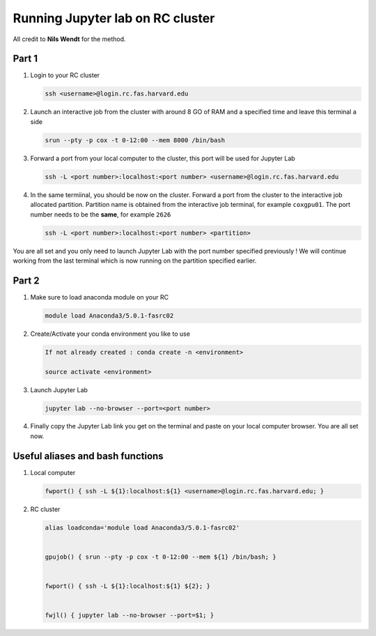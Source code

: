 Running Jupyter lab on RC cluster 
=================================
All credit to  **Nils Wendt** for the method.

Part 1 
---------------------------------
#. Login to your RC cluster

   .. code-block:: none

        ssh <username>@login.rc.fas.harvard.edu
    
#. Launch an interactive job from the cluster with around 8 GO of RAM and a specified time and leave this terminal a side

   .. code-block:: none

    srun --pty -p cox -t 0-12:00 --mem 8000 /bin/bash

#. Forward a port from your local computer to the cluster, this port will be used for Jupyter Lab
    
   .. code-block:: none

    ssh -L <port number>:localhost:<port number> <username>@login.rc.fas.harvard.edu


#. In the same termiinal, you should be now on the cluster. Forward a port from the cluster to the interactive job allocated partition. Partition name is obtained from the interactive job terminal, for example ``coxgpu01``. The port number needs to be the **same**, for example ``2626``

   .. code-block:: none

     ssh -L <port number>:localhost:<port number> <partition>

You are all set and you only need to launch Jupyter Lab with the port number specified previously ! We will continue working from the last terminal which is now running on the partition specified earlier.

Part 2
---------------------------------
#.  Make sure to load anaconda module on your RC

    .. code-block:: none

      module load Anaconda3/5.0.1-fasrc02

#. Create/Activate your conda environment you like to use

   .. code-block:: none

     If not already created : conda create -n <environment>
 
     source activate <environment>
#. Launch Jupyter Lab 

   .. code-block:: none

     jupyter lab --no-browser --port=<port number>
#. Finally copy the Jupyter Lab link you get on the terminal and paste on your local computer browser. You are all set now.

Useful aliases and bash functions
---------------------------------
#. Local computer 

   .. code-block:: none

    fwport() { ssh -L ${1}:localhost:${1} <username>@login.rc.fas.harvard.edu; }

#. RC cluster

   .. code-block:: none

    alias loadconda='module load Anaconda3/5.0.1-fasrc02'


    gpujob() { srun --pty -p cox -t 0-12:00 --mem ${1} /bin/bash; }

    
    fwport() { ssh -L ${1}:localhost:${1} ${2}; }

    
    fwjl() { jupyter lab --no-browser --port=$1; }

 
